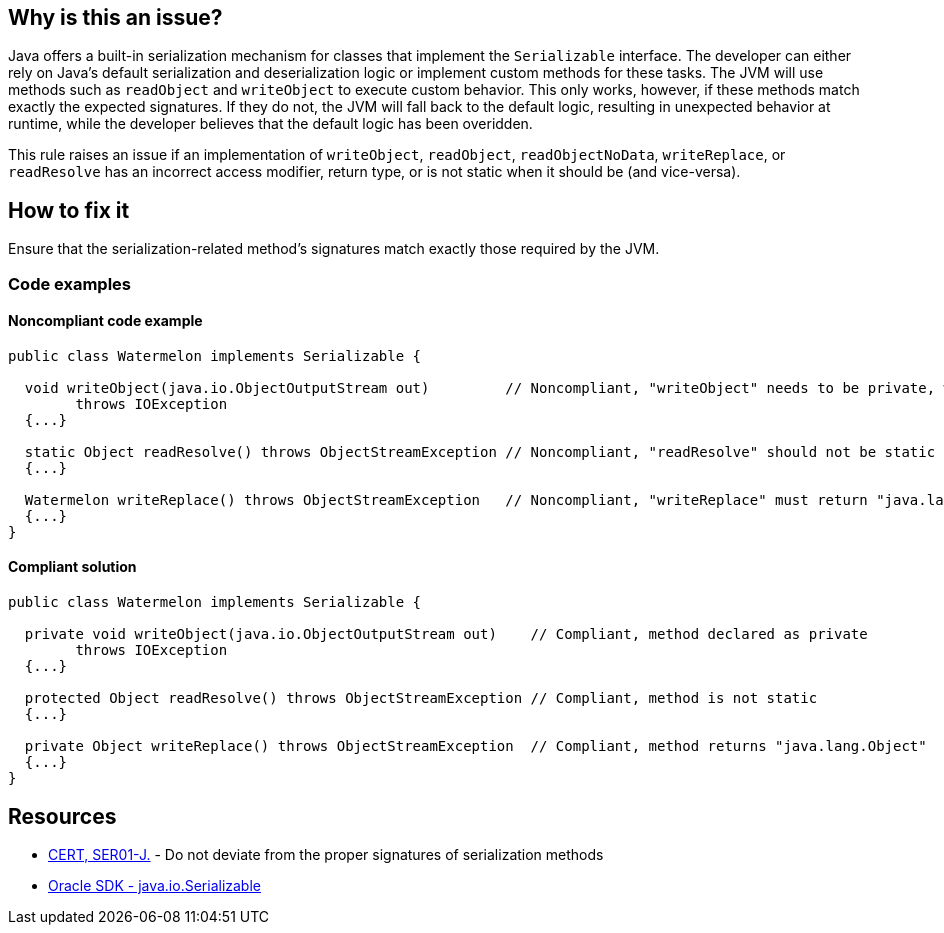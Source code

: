== Why is this an issue?

Java offers a built-in serialization mechanism for classes that implement the `Serializable` interface.
The developer can either rely on Java's default serialization and deserialization logic or implement custom methods for these tasks.
The JVM will use methods such as `readObject` and `writeObject` to execute custom behavior.
This only works, however, if these methods match exactly the expected signatures.
If they do not, the JVM will fall back to the default logic, resulting in unexpected behavior at runtime,
while the developer believes that the default logic has been overidden. 


This rule raises an issue if an implementation of `writeObject`, `readObject`, `readObjectNoData`, `writeReplace`, or `readResolve`
has an incorrect access modifier, return type, or is not static when it should be (and vice-versa).


== How to fix it

Ensure that the serialization-related method's signatures match exactly those required by the JVM.


=== Code examples

==== Noncompliant code example

[source,java,diff-id=1,diff-type=noncompliant]
----
public class Watermelon implements Serializable {

  void writeObject(java.io.ObjectOutputStream out)         // Noncompliant, "writeObject" needs to be private, which it is not here
        throws IOException  
  {...}

  static Object readResolve() throws ObjectStreamException // Noncompliant, "readResolve" should not be static
  {...}

  Watermelon writeReplace() throws ObjectStreamException   // Noncompliant, "writeReplace" must return "java.lang.Object"
  {...}
} 
----


==== Compliant solution

[source,java,diff-id=1,diff-type=compliant]
----
public class Watermelon implements Serializable {

  private void writeObject(java.io.ObjectOutputStream out)    // Compliant, method declared as private
        throws IOException 
  {...}

  protected Object readResolve() throws ObjectStreamException // Compliant, method is not static
  {...}

  private Object writeReplace() throws ObjectStreamException  // Compliant, method returns "java.lang.Object"
  {...}
}
----


== Resources

* https://wiki.sei.cmu.edu/confluence/x/WTdGBQ[CERT, SER01-J.] - Do not deviate from the proper signatures of serialization methods
* https://docs.oracle.com/en/java/javase/17/docs/api/java.base/java/io/Serializable.html[Oracle SDK - java.io.Serializable]

ifdef::env-github,rspecator-view[]

'''
== Implementation Specification
(visible only on this page)

=== Message

* Make "xxx" "private".
* The "zzz" modifier should not be applied to "xxx".


endif::env-github,rspecator-view[]
